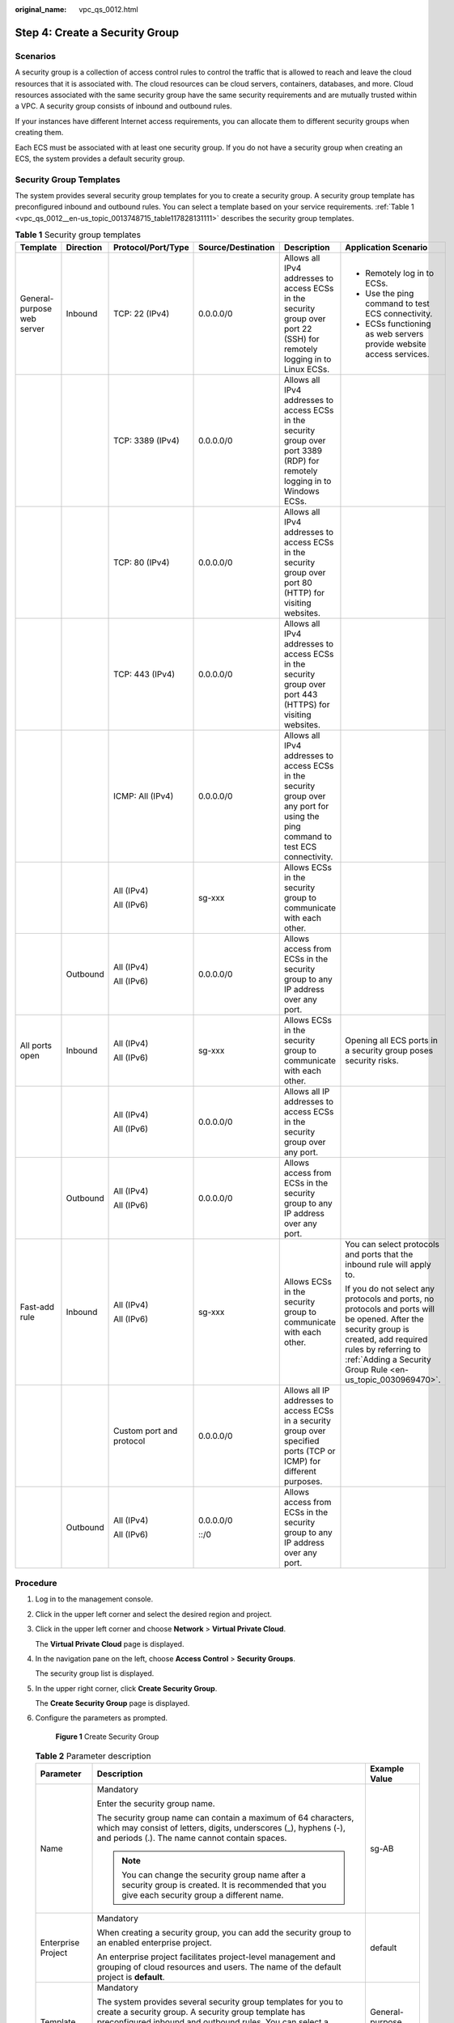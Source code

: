 :original_name: vpc_qs_0012.html

.. _vpc_qs_0012:

Step 4: Create a Security Group
===============================

Scenarios
---------

A security group is a collection of access control rules to control the traffic that is allowed to reach and leave the cloud resources that it is associated with. The cloud resources can be cloud servers, containers, databases, and more. Cloud resources associated with the same security group have the same security requirements and are mutually trusted within a VPC. A security group consists of inbound and outbound rules.

If your instances have different Internet access requirements, you can allocate them to different security groups when creating them.

Each ECS must be associated with at least one security group. If you do not have a security group when creating an ECS, the system provides a default security group.

Security Group Templates
------------------------

The system provides several security group templates for you to create a security group. A security group template has preconfigured inbound and outbound rules. You can select a template based on your service requirements. :ref:`Table 1 <vpc_qs_0012__en-us_topic_0013748715_table117828131111>` describes the security group templates.

.. _vpc_qs_0012__en-us_topic_0013748715_table117828131111:

.. table:: **Table 1** Security group templates

   +----------------------------+-----------+--------------------------+--------------------+-----------------------------------------------------------------------------------------------------------------------------------+----------------------------------------------------------------------------------------------------------------------------------------------------------------------------------------------------------------------------+
   | Template                   | Direction | Protocol/Port/Type       | Source/Destination | Description                                                                                                                       | Application Scenario                                                                                                                                                                                                       |
   +============================+===========+==========================+====================+===================================================================================================================================+============================================================================================================================================================================================================================+
   | General-purpose web server | Inbound   | TCP: 22 (IPv4)           | 0.0.0.0/0          | Allows all IPv4 addresses to access ECSs in the security group over port 22 (SSH) for remotely logging in to Linux ECSs.          | -  Remotely log in to ECSs.                                                                                                                                                                                                |
   |                            |           |                          |                    |                                                                                                                                   | -  Use the ping command to test ECS connectivity.                                                                                                                                                                          |
   |                            |           |                          |                    |                                                                                                                                   | -  ECSs functioning as web servers provide website access services.                                                                                                                                                        |
   +----------------------------+-----------+--------------------------+--------------------+-----------------------------------------------------------------------------------------------------------------------------------+----------------------------------------------------------------------------------------------------------------------------------------------------------------------------------------------------------------------------+
   |                            |           | TCP: 3389 (IPv4)         | 0.0.0.0/0          | Allows all IPv4 addresses to access ECSs in the security group over port 3389 (RDP) for remotely logging in to Windows ECSs.      |                                                                                                                                                                                                                            |
   +----------------------------+-----------+--------------------------+--------------------+-----------------------------------------------------------------------------------------------------------------------------------+----------------------------------------------------------------------------------------------------------------------------------------------------------------------------------------------------------------------------+
   |                            |           | TCP: 80 (IPv4)           | 0.0.0.0/0          | Allows all IPv4 addresses to access ECSs in the security group over port 80 (HTTP) for visiting websites.                         |                                                                                                                                                                                                                            |
   +----------------------------+-----------+--------------------------+--------------------+-----------------------------------------------------------------------------------------------------------------------------------+----------------------------------------------------------------------------------------------------------------------------------------------------------------------------------------------------------------------------+
   |                            |           | TCP: 443 (IPv4)          | 0.0.0.0/0          | Allows all IPv4 addresses to access ECSs in the security group over port 443 (HTTPS) for visiting websites.                       |                                                                                                                                                                                                                            |
   +----------------------------+-----------+--------------------------+--------------------+-----------------------------------------------------------------------------------------------------------------------------------+----------------------------------------------------------------------------------------------------------------------------------------------------------------------------------------------------------------------------+
   |                            |           | ICMP: All (IPv4)         | 0.0.0.0/0          | Allows all IPv4 addresses to access ECSs in the security group over any port for using the ping command to test ECS connectivity. |                                                                                                                                                                                                                            |
   +----------------------------+-----------+--------------------------+--------------------+-----------------------------------------------------------------------------------------------------------------------------------+----------------------------------------------------------------------------------------------------------------------------------------------------------------------------------------------------------------------------+
   |                            |           | All (IPv4)               | sg-xxx             | Allows ECSs in the security group to communicate with each other.                                                                 |                                                                                                                                                                                                                            |
   |                            |           |                          |                    |                                                                                                                                   |                                                                                                                                                                                                                            |
   |                            |           | All (IPv6)               |                    |                                                                                                                                   |                                                                                                                                                                                                                            |
   +----------------------------+-----------+--------------------------+--------------------+-----------------------------------------------------------------------------------------------------------------------------------+----------------------------------------------------------------------------------------------------------------------------------------------------------------------------------------------------------------------------+
   |                            | Outbound  | All (IPv4)               | 0.0.0.0/0          | Allows access from ECSs in the security group to any IP address over any port.                                                    |                                                                                                                                                                                                                            |
   |                            |           |                          |                    |                                                                                                                                   |                                                                                                                                                                                                                            |
   |                            |           | All (IPv6)               |                    |                                                                                                                                   |                                                                                                                                                                                                                            |
   +----------------------------+-----------+--------------------------+--------------------+-----------------------------------------------------------------------------------------------------------------------------------+----------------------------------------------------------------------------------------------------------------------------------------------------------------------------------------------------------------------------+
   | All ports open             | Inbound   | All (IPv4)               | sg-xxx             | Allows ECSs in the security group to communicate with each other.                                                                 | Opening all ECS ports in a security group poses security risks.                                                                                                                                                            |
   |                            |           |                          |                    |                                                                                                                                   |                                                                                                                                                                                                                            |
   |                            |           | All (IPv6)               |                    |                                                                                                                                   |                                                                                                                                                                                                                            |
   +----------------------------+-----------+--------------------------+--------------------+-----------------------------------------------------------------------------------------------------------------------------------+----------------------------------------------------------------------------------------------------------------------------------------------------------------------------------------------------------------------------+
   |                            |           | All (IPv4)               | 0.0.0.0/0          | Allows all IP addresses to access ECSs in the security group over any port.                                                       |                                                                                                                                                                                                                            |
   |                            |           |                          |                    |                                                                                                                                   |                                                                                                                                                                                                                            |
   |                            |           | All (IPv6)               |                    |                                                                                                                                   |                                                                                                                                                                                                                            |
   +----------------------------+-----------+--------------------------+--------------------+-----------------------------------------------------------------------------------------------------------------------------------+----------------------------------------------------------------------------------------------------------------------------------------------------------------------------------------------------------------------------+
   |                            | Outbound  | All (IPv4)               | 0.0.0.0/0          | Allows access from ECSs in the security group to any IP address over any port.                                                    |                                                                                                                                                                                                                            |
   |                            |           |                          |                    |                                                                                                                                   |                                                                                                                                                                                                                            |
   |                            |           | All (IPv6)               |                    |                                                                                                                                   |                                                                                                                                                                                                                            |
   +----------------------------+-----------+--------------------------+--------------------+-----------------------------------------------------------------------------------------------------------------------------------+----------------------------------------------------------------------------------------------------------------------------------------------------------------------------------------------------------------------------+
   | Fast-add rule              | Inbound   | All (IPv4)               | sg-xxx             | Allows ECSs in the security group to communicate with each other.                                                                 | You can select protocols and ports that the inbound rule will apply to.                                                                                                                                                    |
   |                            |           |                          |                    |                                                                                                                                   |                                                                                                                                                                                                                            |
   |                            |           | All (IPv6)               |                    |                                                                                                                                   | If you do not select any protocols and ports, no protocols and ports will be opened. After the security group is created, add required rules by referring to :ref:`Adding a Security Group Rule <en-us_topic_0030969470>`. |
   +----------------------------+-----------+--------------------------+--------------------+-----------------------------------------------------------------------------------------------------------------------------------+----------------------------------------------------------------------------------------------------------------------------------------------------------------------------------------------------------------------------+
   |                            |           | Custom port and protocol | 0.0.0.0/0          | Allows all IP addresses to access ECSs in a security group over specified ports (TCP or ICMP) for different purposes.             |                                                                                                                                                                                                                            |
   +----------------------------+-----------+--------------------------+--------------------+-----------------------------------------------------------------------------------------------------------------------------------+----------------------------------------------------------------------------------------------------------------------------------------------------------------------------------------------------------------------------+
   |                            | Outbound  | All (IPv4)               | 0.0.0.0/0          | Allows access from ECSs in the security group to any IP address over any port.                                                    |                                                                                                                                                                                                                            |
   |                            |           |                          |                    |                                                                                                                                   |                                                                                                                                                                                                                            |
   |                            |           | All (IPv6)               | ::/0               |                                                                                                                                   |                                                                                                                                                                                                                            |
   +----------------------------+-----------+--------------------------+--------------------+-----------------------------------------------------------------------------------------------------------------------------------+----------------------------------------------------------------------------------------------------------------------------------------------------------------------------------------------------------------------------+

Procedure
---------

#. Log in to the management console.

#. Click |image1| in the upper left corner and select the desired region and project.

#. Click |image2| in the upper left corner and choose **Network** > **Virtual Private Cloud**.

   The **Virtual Private Cloud** page is displayed.

#. In the navigation pane on the left, choose **Access Control** > **Security Groups**.

   The security group list is displayed.

#. In the upper right corner, click **Create Security Group**.

   The **Create Security Group** page is displayed.

#. Configure the parameters as prompted.


   .. figure:: /_static/images/en-us_image_0000001865662885.png
      :alt: **Figure 1** Create Security Group

      **Figure 1** Create Security Group

   .. table:: **Table 2** Parameter description

      +-----------------------+--------------------------------------------------------------------------------------------------------------------------------------------------------------------------------------------------------------------------------+----------------------------+
      | Parameter             | Description                                                                                                                                                                                                                    | Example Value              |
      +=======================+================================================================================================================================================================================================================================+============================+
      | Name                  | Mandatory                                                                                                                                                                                                                      | sg-AB                      |
      |                       |                                                                                                                                                                                                                                |                            |
      |                       | Enter the security group name.                                                                                                                                                                                                 |                            |
      |                       |                                                                                                                                                                                                                                |                            |
      |                       | The security group name can contain a maximum of 64 characters, which may consist of letters, digits, underscores (_), hyphens (-), and periods (.). The name cannot contain spaces.                                           |                            |
      |                       |                                                                                                                                                                                                                                |                            |
      |                       | .. note::                                                                                                                                                                                                                      |                            |
      |                       |                                                                                                                                                                                                                                |                            |
      |                       |    You can change the security group name after a security group is created. It is recommended that you give each security group a different name.                                                                             |                            |
      +-----------------------+--------------------------------------------------------------------------------------------------------------------------------------------------------------------------------------------------------------------------------+----------------------------+
      | Enterprise Project    | Mandatory                                                                                                                                                                                                                      | default                    |
      |                       |                                                                                                                                                                                                                                |                            |
      |                       | When creating a security group, you can add the security group to an enabled enterprise project.                                                                                                                               |                            |
      |                       |                                                                                                                                                                                                                                |                            |
      |                       | An enterprise project facilitates project-level management and grouping of cloud resources and users. The name of the default project is **default**.                                                                          |                            |
      +-----------------------+--------------------------------------------------------------------------------------------------------------------------------------------------------------------------------------------------------------------------------+----------------------------+
      | Template              | Mandatory                                                                                                                                                                                                                      | General-purpose web server |
      |                       |                                                                                                                                                                                                                                |                            |
      |                       | The system provides several security group templates for you to create a security group. A security group template has preconfigured inbound and outbound rules. You can select a template based on your service requirements. |                            |
      |                       |                                                                                                                                                                                                                                |                            |
      |                       | :ref:`Table 1 <en-us_topic_0013748715__table117828131111>` describes the security group templates.                                                                                                                             |                            |
      +-----------------------+--------------------------------------------------------------------------------------------------------------------------------------------------------------------------------------------------------------------------------+----------------------------+
      | Description           | Optional                                                                                                                                                                                                                       | N/A                        |
      |                       |                                                                                                                                                                                                                                |                            |
      |                       | Supplementary information about the security group. This parameter is optional.                                                                                                                                                |                            |
      |                       |                                                                                                                                                                                                                                |                            |
      |                       | The security group description can contain a maximum of 255 characters and cannot contain angle brackets (< or >).                                                                                                             |                            |
      +-----------------------+--------------------------------------------------------------------------------------------------------------------------------------------------------------------------------------------------------------------------------+----------------------------+

#. Confirm the inbound and outbound rules of the template and click **OK**.

.. |image1| image:: /_static/images/en-us_image_0000001818982734.png
.. |image2| image:: /_static/images/en-us_image_0000001865582681.png
